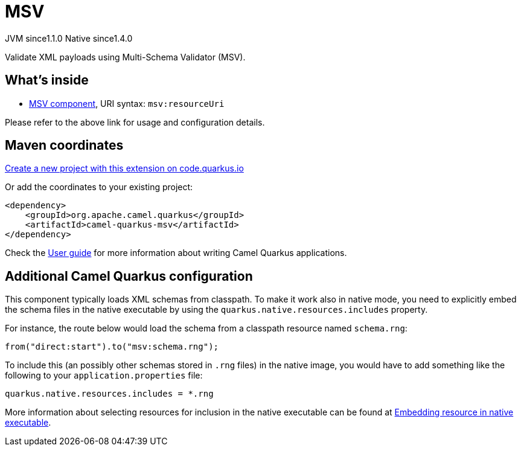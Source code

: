 // Do not edit directly!
// This file was generated by camel-quarkus-maven-plugin:update-extension-doc-page
= MSV
:linkattrs:
:cq-artifact-id: camel-quarkus-msv
:cq-native-supported: true
:cq-status: Stable
:cq-status-deprecation: Stable
:cq-description: Validate XML payloads using Multi-Schema Validator (MSV).
:cq-deprecated: false
:cq-jvm-since: 1.1.0
:cq-native-since: 1.4.0

[.badges]
[.badge-key]##JVM since##[.badge-supported]##1.1.0## [.badge-key]##Native since##[.badge-supported]##1.4.0##

Validate XML payloads using Multi-Schema Validator (MSV).

== What's inside

* xref:{cq-camel-components}::msv-component.adoc[MSV component], URI syntax: `msv:resourceUri`

Please refer to the above link for usage and configuration details.

== Maven coordinates

https://code.quarkus.io/?extension-search=camel-quarkus-msv[Create a new project with this extension on code.quarkus.io, window="_blank"]

Or add the coordinates to your existing project:

[source,xml]
----
<dependency>
    <groupId>org.apache.camel.quarkus</groupId>
    <artifactId>camel-quarkus-msv</artifactId>
</dependency>
----

Check the xref:user-guide/index.adoc[User guide] for more information about writing Camel Quarkus applications.

== Additional Camel Quarkus configuration

This component typically loads XML schemas from classpath.
To make it work also in native mode, you need to explicitly embed the schema files in the native executable
by using the `quarkus.native.resources.includes` property.

For instance, the route below would load the schema from a classpath resource named `schema.rng`:
[source,java]
----
from("direct:start").to("msv:schema.rng");
----

To include this (an possibly other schemas stored in `.rng` files) in the native image, you would have to add something like the following to your `application.properties` file:

[source,properties]
----
quarkus.native.resources.includes = *.rng
----

More information about selecting resources for inclusion in the native executable can be found at xref:user-guide/native-mode.adoc#embedding-resource-in-native-executable[Embedding resource in native executable].


